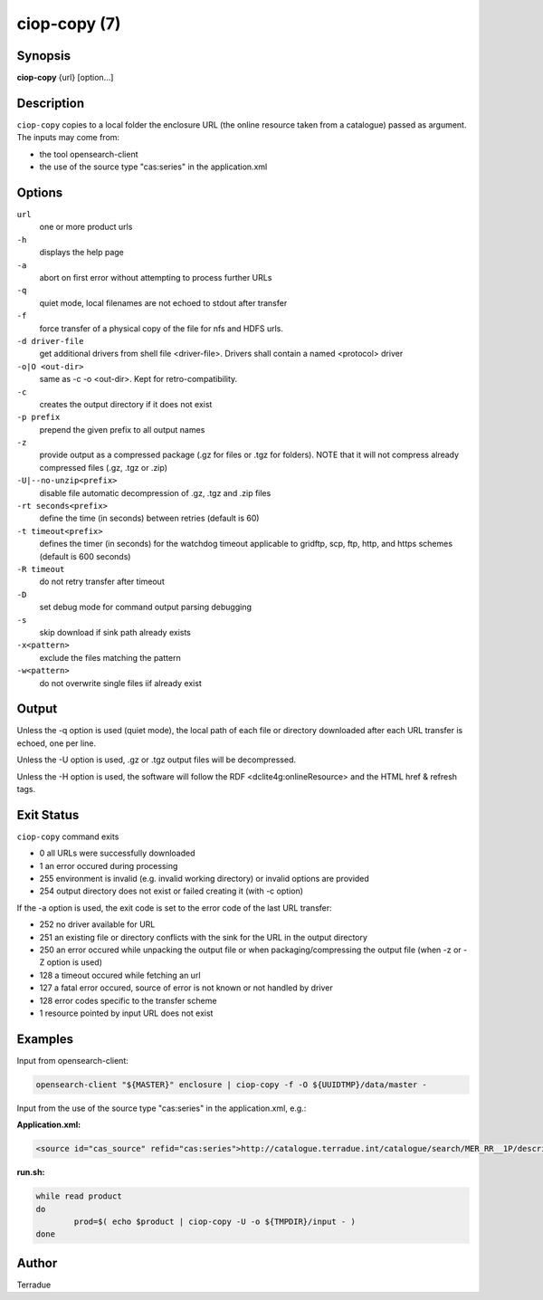 ciop-copy (7)
=============

Synopsis
--------

**ciop-copy** {url} [option...]

Description
-----------

``ciop-copy`` copies to a local folder the enclosure URL (the online resource taken from a catalogue) passed as argument. The inputs may come from:

* the tool opensearch-client
* the use of the source type "cas:series" in the application.xml


Options
-------

``url``
    one or more product urls

``-h``
    displays the help page

``-a``
    abort on first error without attempting to process further URLs

``-q``
    quiet mode, local filenames are not echoed to stdout after transfer

``-f``
    force transfer of a physical copy of the file for nfs and HDFS urls.

``-d driver-file``
    get additional drivers from shell file <driver-file>. Drivers shall contain a named
    <protocol> driver

``-o|O <out-dir>``
    same as -c -o <out-dir>. Kept for retro-compatibility.

``-c``
    creates the output directory if it does not exist

``-p prefix``
    prepend the given prefix to all output names

``-z``
    provide output as a compressed package (.gz for files or .tgz for folders). NOTE that it
    will not compress already compressed files (.gz, .tgz or .zip)

``-U|--no-unzip<prefix>``
    disable file automatic decompression of .gz, .tgz and .zip files

``-rt seconds<prefix>``
    define the time (in seconds) between retries (default is 60)

``-t timeout<prefix>``
    defines the timer (in seconds) for the watchdog timeout applicable to gridftp, scp, ftp,
    http, and https schemes (default is 600 seconds)

``-R timeout``
    do not retry transfer after timeout

``-D``
    set debug mode for command output parsing debugging

``-s``
    skip download if sink path already exists

``-x<pattern>``
    exclude the files matching the pattern

``-w<pattern>``
    do not overwrite single files iif already exist 

Output
------

Unless the -q option is used (quiet mode), the local path of each file or directory
downloaded after each URL transfer is echoed, one per line.

Unless the -U option is used, .gz or .tgz output files will be decompressed.

Unless the -H option is used, the software will follow the RDF <dclite4g:onlineResource> and
the HTML href & refresh tags.

Exit Status
-----------

``ciop-copy`` command exits

* 0 all URLs were successfully downloaded

* 1 an error occured during processing

* 255 environment is invalid (e.g. invalid working directory) or invalid options are provided

* 254 output directory does not exist or failed creating it (with -c option)

If the -a option is used, the exit code is set to the error code of the last URL transfer:

* 252 no driver available for URL

* 251 an existing file or directory conflicts with the sink for the URL in the output directory

* 250 an error occured while unpacking the output file or when packaging/compressing the output file (when -z or -Z option is used)

* 128 a timeout occured while fetching an url

* 127 a fatal error occured, source of error is not known or not handled by driver

* 128 error codes specific to the transfer scheme

* 1 resource pointed by input URL does not exist

Examples
--------

Input from opensearch-client:

.. code-block:: bash

	opensearch-client "${MASTER}" enclosure | ciop-copy -f -O ${UUIDTMP}/data/master -

Input from the use of the source type "cas:series" in the application.xml, e.g.:

**Application.xml:**

.. code-block:: xml

	<source id="cas_source" refid="cas:series">http://catalogue.terradue.int/catalogue/search/MER_RR__1P/description</source>	

**run.sh:**

.. code-block:: bash

	while read product
	do
		prod=$( echo $product | ciop-copy -U -o ${TMPDIR}/input - )
	done
	

Author
------

Terradue